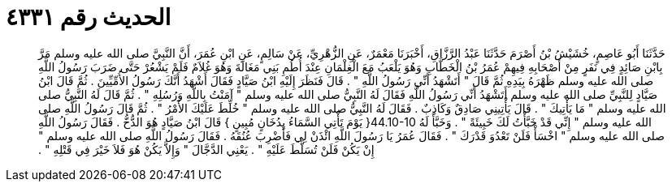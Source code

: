 
= الحديث رقم ٤٣٣١

[quote.hadith]
حَدَّثَنَا أَبُو عَاصِمٍ، خُشَيْشُ بْنُ أَصْرَمَ حَدَّثَنَا عَبْدُ الرَّزَّاقِ، أَخْبَرَنَا مَعْمَرٌ، عَنِ الزُّهْرِيِّ، عَنْ سَالِمٍ، عَنِ ابْنِ عُمَرَ، أَنَّ النَّبِيَّ صلى الله عليه وسلم مَرَّ بِابْنِ صَائِدٍ فِي نَفَرٍ مِنْ أَصْحَابِهِ فِيهِمْ عُمَرُ بْنُ الْخَطَّابِ وَهُوَ يَلْعَبُ مَعَ الْغِلْمَانِ عِنْدَ أُطُمِ بَنِي مَغَالَةَ وَهُوَ غُلاَمٌ فَلَمْ يَشْعُرْ حَتَّى ضَرَبَ رَسُولُ اللَّهِ صلى الله عليه وسلم ظَهْرَهُ بِيَدِهِ ثُمَّ قَالَ ‏"‏ أَتَشْهَدُ أَنِّي رَسُولُ اللَّهِ ‏"‏ ‏.‏ قَالَ فَنَظَرَ إِلَيْهِ ابْنُ صَيَّادٍ فَقَالَ أَشْهَدُ أَنَّكَ رَسُولُ الأُمِّيِّينَ ‏.‏ ثُمَّ قَالَ ابْنُ صَيَّادٍ لِلنَّبِيِّ صلى الله عليه وسلم أَتَشْهَدُ أَنِّي رَسُولُ اللَّهِ فَقَالَ لَهُ النَّبِيُّ صلى الله عليه وسلم ‏"‏ آمَنْتُ بِاللَّهِ وَرُسُلِهِ ‏"‏ ‏.‏ ثُمَّ قَالَ لَهُ النَّبِيُّ صلى الله عليه وسلم ‏"‏ مَا يَأْتِيكَ ‏"‏ ‏.‏ قَالَ يَأْتِينِي صَادِقٌ وَكَاذِبٌ ‏.‏ فَقَالَ لَهُ النَّبِيُّ صلى الله عليه وسلم ‏"‏ خُلِّطَ عَلَيْكَ الأَمْرُ ‏"‏ ‏.‏ ثُمَّ قَالَ رَسُولُ اللَّهِ صلى الله عليه وسلم ‏"‏ إِنِّي قَدْ خَبَّأْتُ لَكَ خَبِيئَةً ‏"‏ ‏.‏ وَخَبَّأَ لَهُ ‏44.10-10{‏ يَوْمَ تَأْتِي السَّمَاءُ بِدُخَانٍ مُبِينٍ ‏}‏ قَالَ ابْنُ صَيَّادٍ هُوَ الدُّخُّ ‏.‏ فَقَالَ رَسُولُ اللَّهِ صلى الله عليه وسلم ‏"‏ اخْسَأْ فَلَنْ تَعْدُوَ قَدْرَكَ ‏"‏ ‏.‏ فَقَالَ عُمَرُ يَا رَسُولَ اللَّهِ ائْذَنْ لِي فَأَضْرِبَ عُنُقَهُ ‏.‏ فَقَالَ رَسُولُ اللَّهِ صلى الله عليه وسلم ‏"‏ إِنْ يَكُنْ فَلَنْ تُسَلَّطَ عَلَيْهِ ‏"‏ ‏.‏ يَعْنِي الدَّجَّالَ ‏"‏ وَإِلاَّ يَكُنْ هُوَ فَلاَ خَيْرَ فِي قَتْلِهِ ‏"‏ ‏.‏
